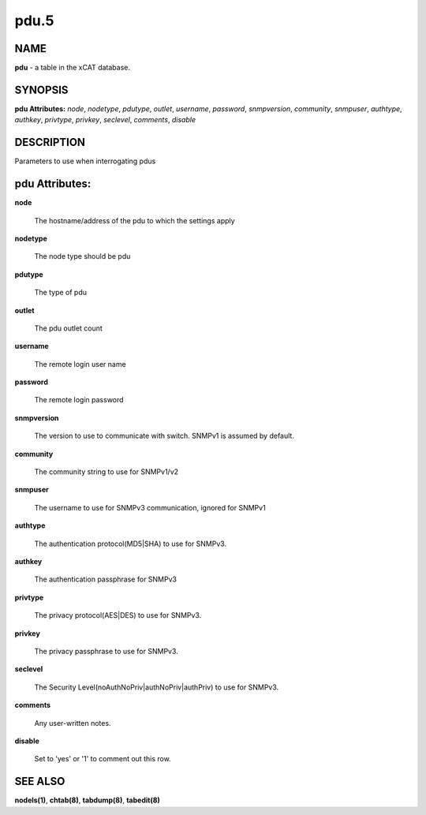 
#####
pdu.5
#####

.. highlight:: perl


****
NAME
****


\ **pdu**\  - a table in the xCAT database.


********
SYNOPSIS
********


\ **pdu Attributes:**\   \ *node*\ , \ *nodetype*\ , \ *pdutype*\ , \ *outlet*\ , \ *username*\ , \ *password*\ , \ *snmpversion*\ , \ *community*\ , \ *snmpuser*\ , \ *authtype*\ , \ *authkey*\ , \ *privtype*\ , \ *privkey*\ , \ *seclevel*\ , \ *comments*\ , \ *disable*\ 


***********
DESCRIPTION
***********


Parameters to use when interrogating pdus


***************
pdu Attributes:
***************



\ **node**\ 
 
 The hostname/address of the pdu to which the settings apply
 


\ **nodetype**\ 
 
 The node type should be pdu
 


\ **pdutype**\ 
 
 The type of pdu
 


\ **outlet**\ 
 
 The pdu outlet count
 


\ **username**\ 
 
 The remote login user name
 


\ **password**\ 
 
 The remote login password
 


\ **snmpversion**\ 
 
 The version to use to communicate with switch.  SNMPv1 is assumed by default.
 


\ **community**\ 
 
 The community string to use for SNMPv1/v2
 


\ **snmpuser**\ 
 
 The username to use for SNMPv3 communication, ignored for SNMPv1
 


\ **authtype**\ 
 
 The authentication protocol(MD5|SHA) to use for SNMPv3.
 


\ **authkey**\ 
 
 The authentication passphrase for SNMPv3
 


\ **privtype**\ 
 
 The privacy protocol(AES|DES) to use for SNMPv3.
 


\ **privkey**\ 
 
 The privacy passphrase to use for SNMPv3.
 


\ **seclevel**\ 
 
 The Security Level(noAuthNoPriv|authNoPriv|authPriv) to use for SNMPv3.
 


\ **comments**\ 
 
 Any user-written notes.
 


\ **disable**\ 
 
 Set to 'yes' or '1' to comment out this row.
 



********
SEE ALSO
********


\ **nodels(1)**\ , \ **chtab(8)**\ , \ **tabdump(8)**\ , \ **tabedit(8)**\ 

